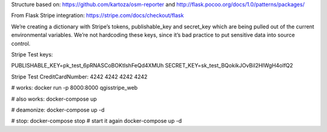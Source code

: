 
Structure based on: https://github.com/kartoza/osm-reporter
and http://flask.pocoo.org/docs/1.0/patterns/packages/

From Flask Stripe integration: https://stripe.com/docs/checkout/flask

We’re creating a dictionary with Stripe’s tokens, publishable_key and secret_key which are being pulled out of the current environmental variables. We’re not hardcoding these keys, since it’s bad practice to put sensitive data into source control.

Stripe Test keys:

PUBLISHABLE_KEY=pk_test_6pRNASCoBOKtIshFeQd4XMUh
SECRET_KEY=sk_test_BQokikJOvBiI2HlWgH4olfQ2

Stripe Test CreditCardNumber: 4242 4242 4242 4242

# works:
docker run -p 8000:8000 qgisstripe_web

# also works:
docker-compose up

# deamonize:
docker-compose up -d

# stop:
docker-compose stop
# start it again
docker-compose up -d


